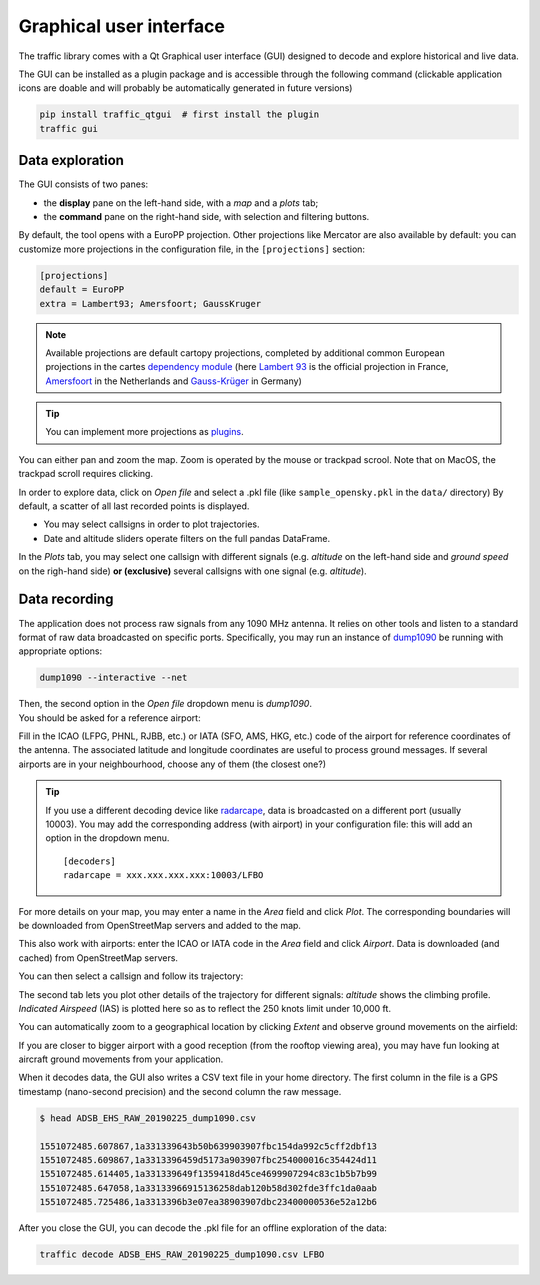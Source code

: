 Graphical user interface
========================

The traffic library comes with a Qt Graphical user interface (GUI) designed
to decode and explore historical and live data.

The GUI can be installed as a plugin package and is accessible through
the following command (clickable application icons are doable and will probably
be automatically generated in future versions)


.. code::

    pip install traffic_qtgui  # first install the plugin
    traffic gui


Data exploration
----------------

The GUI consists of two panes:

- the **display** pane on the left-hand side, with a *map* and a *plots* tab;
- the **command** pane on the right-hand side, with selection and filtering
  buttons.

.. image:: _static/gui_start.png
   :scale: 25 %
   :alt: Startup screen for the GUI
   :align: center

By default, the tool opens with a EuroPP projection. Other projections like
Mercator are also available by default: you can customize more projections in
the configuration file, in the ``[projections]`` section:

.. code::

    [projections]
    default = EuroPP
    extra = Lambert93; Amersfoort; GaussKruger

.. note::
    Available projections are default cartopy projections, completed by additional common European projections in the cartes `dependency module <https://github.com/xoolive/cartes/tree/master/cartes/crs>`_ (here `Lambert 93 <https://fr.wikipedia.org/wiki/Projection_conique_conforme_de_Lambert#Lambert_93>`_ is the official projection in France, `Amersfoort <https://nl.wikipedia.org/wiki/Rijksdriehoeksco%C3%B6rdinaten>`_ in the Netherlands and `Gauss-Krüger <https://de.wikipedia.org/wiki/Gau%C3%9F-Kr%C3%BCger-Koordinatensystem>`_ in Germany)

.. tip::
    You can implement more projections as `plugins <plugins.html>`_.

You can either pan and zoom the map. Zoom is operated by the mouse or trackpad scrool. Note that on MacOS, the trackpad scroll requires clicking.

In order to explore data, click on *Open file* and select a .pkl file (like ``sample_opensky.pkl`` in the ``data/`` directory) By default, a scatter of all last recorded points is displayed.

.. image:: _static/gui_map.png
   :scale: 25 %
   :alt: Scatter plot
   :align: center

- You may select callsigns in order to plot trajectories.
- Date and altitude sliders operate filters on the full pandas DataFrame.

.. image:: _static/gui_trajectory.png
   :scale: 25 %
   :alt: Trajectories
   :align: center

In the *Plots* tab, you may select one callsign with different signals (e.g.
*altitude* on the left-hand side and *ground speed* on the righ-hand side)
**or (exclusive)** several callsigns with one signal (e.g. *altitude*).

.. image:: _static/gui_plots.png
   :scale: 25 %
   :alt: Trajectories
   :align: center

Data recording
--------------

The application does not process raw signals from any 1090 MHz antenna. It
relies on other tools and listen to a standard format of raw data broadcasted on
specific ports. Specifically, you may run an instance of `dump1090
<https://github.com/MalcolmRobb/dump1090/>`_ be running with appropriate
options:

.. code::

   dump1090 --interactive --net

| Then, the second option in the *Open file* dropdown menu is *dump1090*.
| You should be asked for a reference airport:

.. image:: _static/gui_reference.png
   :scale: 30 %
   :alt: Select a reference airport
   :align: center

Fill in the ICAO (LFPG, PHNL, RJBB, etc.) or IATA (SFO, AMS, HKG, etc.) code of
the airport for reference coordinates of the antenna. The associated latitude
and longitude coordinates are useful to process ground messages. If several
airports are in your neighbourhood, choose any of them (the closest one?)

.. tip::
    If you use a different decoding device like `radarcape
    <https://wiki.jetvision.de/wiki/Radarcape:Contents>`_, data is broadcasted
    on a different port (usually 10003). You may add the corresponding address
    (with airport) in your configuration file: this will add an option in the
    dropdown menu.

    .. parsed-literal::
       [decoders]
       radarcape = xxx.xxx.xxx.xxx:10003/LFBO

.. image:: _static/gui_live.png
   :scale: 25 %
   :alt: Live recording
   :align: center

For more details on your map, you may enter a name in the *Area* field and click
*Plot*. The corresponding boundaries will be downloaded from OpenStreetMap
servers and added to the map.

.. image:: _static/gui_openstreetmap.png
   :scale: 25 %
   :alt: Live recording with Openstreetmap contours
   :align: center

This also work with airports: enter the ICAO or IATA code in the *Area* field
and click *Airport*. Data is downloaded (and cached) from OpenStreetMap servers.

You can then select a callsign and follow its trajectory:

.. image:: _static/gui_takeoff.png
   :scale: 25 %
   :alt: Live recording of a take-off
   :align: center

The second tab lets you plot other details of the trajectory for different
signals: *altitude* shows the climbing profile. *Indicated Airspeed* (IAS) is
plotted here so as to reflect the 250 knots limit under 10,000 ft.

.. image:: _static/gui_climb.png
   :scale: 25 %
   :alt: Live recording and display of climb profile
   :align: center

You can automatically zoom to a geographical location by clicking *Extent* and
observe ground movements on the airfield:

.. image:: _static/gui_airport.png
   :scale: 25 %
   :alt: Zoom over airport
   :align: center

If you are closer to bigger airport with a good reception (from the rooftop
viewing area), you may have fun looking at aircraft ground movements from your
application.

.. image:: _static/gui_schiphol.png
   :scale: 25 %
   :alt: Zoom over Schiphol airport
   :align: center

When it decodes data, the GUI also writes a CSV text file in your home
directory. The first column in the file is a GPS timestamp (nano-second
precision) and the second column the raw message.

.. code::

   $ head ADSB_EHS_RAW_20190225_dump1090.csv 

   1551072485.607867,1a331339643b50b639903907fbc154da992c5cff2dbf13
   1551072485.609867,1a3313396459d5173a903907fbc254000016c354424d11
   1551072485.614405,1a331339649f1359418d45ce4699907294c83c1b5b7b99
   1551072485.647058,1a33133966915136258dab120b58d302fde3ffc1da0aab
   1551072485.725486,1a3313396b3e07ea38903907dbc23400000536e52a12b6

After you close the GUI, you can decode the .pkl file for an offline exploration
of the data:

.. code::

   traffic decode ADSB_EHS_RAW_20190225_dump1090.csv LFBO



